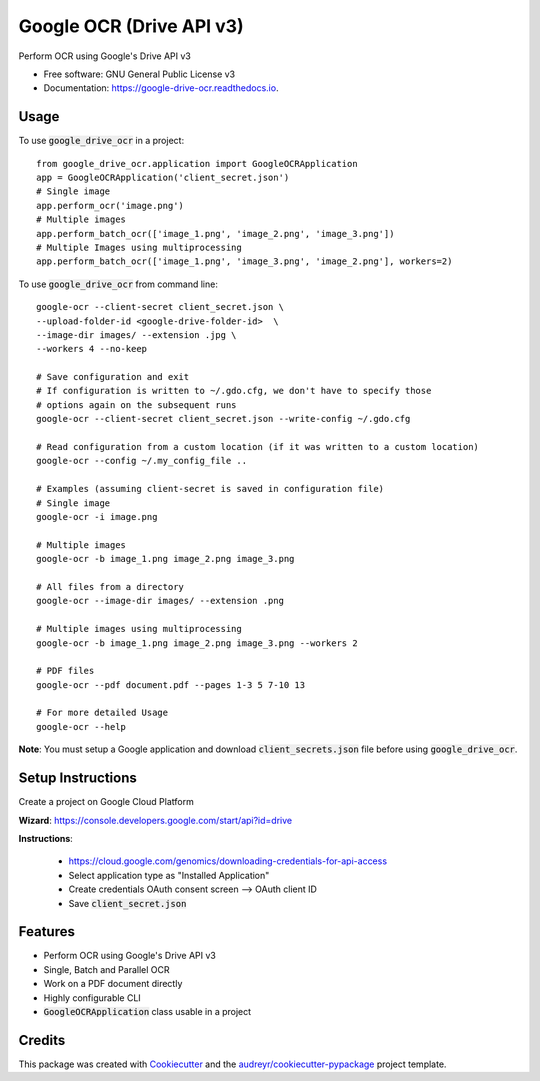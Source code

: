 =========================
Google OCR (Drive API v3)
=========================


.. image:: https://img.shields.io/pypi/v/google_drive_ocr.svg
        :target: https://pypi.python.org/pypi/google_drive_ocr

.. image:: https://img.shields.io/travis/hrishikeshrt/google_drive_ocr.svg
        :target: https://travis-ci.com/hrishikeshrt/google_drive_ocr

.. image:: https://readthedocs.org/projects/google-drive-ocr/badge/?version=latest
        :target: https://google-drive-ocr.readthedocs.io/en/latest/?version=latest
        :alt: Documentation Status



Perform OCR using Google's Drive API v3


* Free software: GNU General Public License v3
* Documentation: https://google-drive-ocr.readthedocs.io.

Usage
-----

To use :code:`google_drive_ocr` in a project::

    from google_drive_ocr.application import GoogleOCRApplication
    app = GoogleOCRApplication('client_secret.json')
    # Single image
    app.perform_ocr('image.png')
    # Multiple images
    app.perform_batch_ocr(['image_1.png', 'image_2.png', 'image_3.png'])
    # Multiple Images using multiprocessing
    app.perform_batch_ocr(['image_1.png', 'image_3.png', 'image_2.png'], workers=2)

To use :code:`google_drive_ocr` from command line::

    google-ocr --client-secret client_secret.json \
    --upload-folder-id <google-drive-folder-id>  \
    --image-dir images/ --extension .jpg \
    --workers 4 --no-keep

    # Save configuration and exit
    # If configuration is written to ~/.gdo.cfg, we don't have to specify those
    # options again on the subsequent runs
    google-ocr --client-secret client_secret.json --write-config ~/.gdo.cfg

    # Read configuration from a custom location (if it was written to a custom location)
    google-ocr --config ~/.my_config_file ..

    # Examples (assuming client-secret is saved in configuration file)
    # Single image
    google-ocr -i image.png

    # Multiple images
    google-ocr -b image_1.png image_2.png image_3.png

    # All files from a directory
    google-ocr --image-dir images/ --extension .png

    # Multiple images using multiprocessing
    google-ocr -b image_1.png image_2.png image_3.png --workers 2

    # PDF files
    google-ocr --pdf document.pdf --pages 1-3 5 7-10 13

    # For more detailed Usage
    google-ocr --help


**Note**:
You must setup a Google application and download :code:`client_secrets.json` file before using :code:`google_drive_ocr`.

Setup Instructions
------------------

Create a project on Google Cloud Platform

**Wizard**: https://console.developers.google.com/start/api?id=drive

**Instructions**:

    * https://cloud.google.com/genomics/downloading-credentials-for-api-access
    * Select application type as "Installed Application"
    * Create credentials OAuth consent screen --> OAuth client ID
    * Save :code:`client_secret.json`

Features
--------

* Perform OCR using Google's Drive API v3
* Single, Batch and Parallel OCR
* Work on a PDF document directly
* Highly configurable CLI
* :code:`GoogleOCRApplication` class usable in a project

Credits
-------

This package was created with Cookiecutter_ and the `audreyr/cookiecutter-pypackage`_ project template.

.. _Cookiecutter: https://github.com/audreyr/cookiecutter
.. _`audreyr/cookiecutter-pypackage`: https://github.com/audreyr/cookiecutter-pypackage

